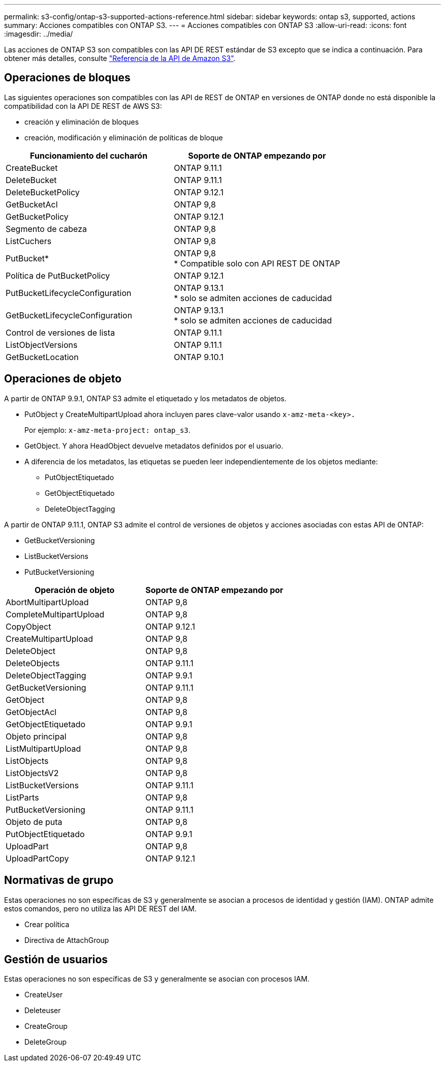 ---
permalink: s3-config/ontap-s3-supported-actions-reference.html 
sidebar: sidebar 
keywords: ontap s3, supported, actions 
summary: Acciones compatibles con ONTAP S3. 
---
= Acciones compatibles con ONTAP S3
:allow-uri-read: 
:icons: font
:imagesdir: ../media/


[role="lead"]
Las acciones de ONTAP S3 son compatibles con las API DE REST estándar de S3 excepto que se indica a continuación. Para obtener más detalles, consulte link:https://docs.aws.amazon.com/AmazonS3/latest/API/Type_API_Reference.html["Referencia de la API de Amazon S3"^].



== Operaciones de bloques

Las siguientes operaciones son compatibles con las API de REST de ONTAP en versiones de ONTAP donde no está disponible la compatibilidad con la API DE REST de AWS S3:

* creación y eliminación de bloques
* creación, modificación y eliminación de políticas de bloque


|===
| Funcionamiento del cucharón | Soporte de ONTAP empezando por 


| CreateBucket | ONTAP 9.11.1 


| DeleteBucket | ONTAP 9.11.1 


| DeleteBucketPolicy | ONTAP 9.12.1 


| GetBucketAcl | ONTAP 9,8 


| GetBucketPolicy | ONTAP 9.12.1 


| Segmento de cabeza | ONTAP 9,8 


| ListCuchers | ONTAP 9,8 


| PutBucket* | ONTAP 9,8 +
* Compatible solo con API REST DE ONTAP 


| Política de PutBucketPolicy | ONTAP 9.12.1 


| PutBucketLifecycleConfiguration | ONTAP 9.13.1 +
* solo se admiten acciones de caducidad 


| GetBucketLifecycleConfiguration | ONTAP 9.13.1 +
* solo se admiten acciones de caducidad 


| Control de versiones de lista | ONTAP 9.11.1 


| ListObjectVersions | ONTAP 9.11.1 


| GetBucketLocation | ONTAP 9.10.1 
|===


== Operaciones de objeto

A partir de ONTAP 9.9.1, ONTAP S3 admite el etiquetado y los metadatos de objetos.

* PutObject y CreateMultipartUpload ahora incluyen pares clave-valor usando `x-amz-meta-<key>.`
+
Por ejemplo: `x-amz-meta-project: ontap_s3`.

* GetObject. Y ahora HeadObject devuelve metadatos definidos por el usuario.
* A diferencia de los metadatos, las etiquetas se pueden leer independientemente de los objetos mediante:
+
** PutObjectEtiquetado
** GetObjectEtiquetado
** DeleteObjectTagging




A partir de ONTAP 9.11.1, ONTAP S3 admite el control de versiones de objetos y acciones asociadas con estas API de ONTAP:

* GetBucketVersioning
* ListBucketVersions
* PutBucketVersioning


|===
| Operación de objeto | Soporte de ONTAP empezando por 


| AbortMultipartUpload | ONTAP 9,8 


| CompleteMultipartUpload | ONTAP 9,8 


| CopyObject | ONTAP 9.12.1 


| CreateMultipartUpload | ONTAP 9,8 


| DeleteObject | ONTAP 9,8 


| DeleteObjects | ONTAP 9.11.1 


| DeleteObjectTagging | ONTAP 9.9.1 


| GetBucketVersioning | ONTAP 9.11.1 


| GetObject | ONTAP 9,8 


| GetObjectAcl | ONTAP 9,8 


| GetObjectEtiquetado | ONTAP 9.9.1 


| Objeto principal | ONTAP 9,8 


| ListMultipartUpload | ONTAP 9,8 


| ListObjects | ONTAP 9,8 


| ListObjectsV2 | ONTAP 9,8 


| ListBucketVersions | ONTAP 9.11.1 


| ListParts | ONTAP 9,8 


| PutBucketVersioning | ONTAP 9.11.1 


| Objeto de puta | ONTAP 9,8 


| PutObjectEtiquetado | ONTAP 9.9.1 


| UploadPart | ONTAP 9,8 


| UploadPartCopy | ONTAP 9.12.1 
|===


== Normativas de grupo

Estas operaciones no son específicas de S3 y generalmente se asocian a procesos de identidad y gestión (IAM). ONTAP admite estos comandos, pero no utiliza las API DE REST del IAM.

* Crear política
* Directiva de AttachGroup




== Gestión de usuarios

Estas operaciones no son específicas de S3 y generalmente se asocian con procesos IAM.

* CreateUser
* Deleteuser
* CreateGroup
* DeleteGroup

